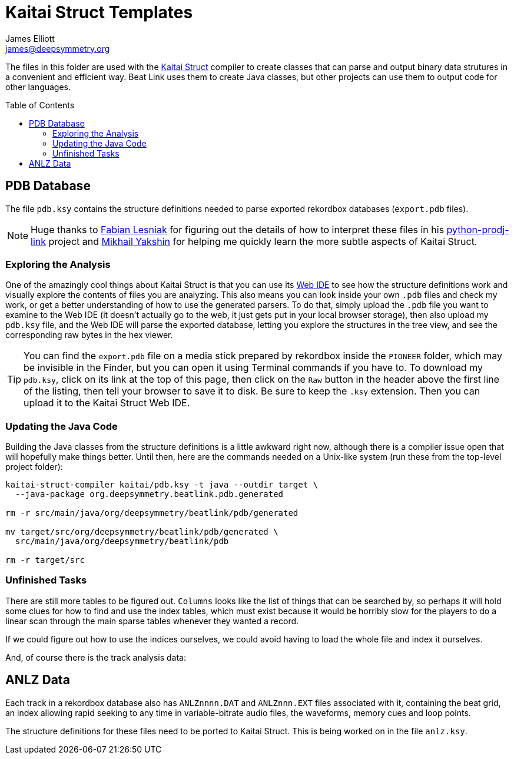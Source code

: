 = Kaitai Struct Templates
James Elliott <james@deepsymmetry.org>
:icons: font
:toc:
:experimental:
:toc-placement: preamble
:guide-top: README

// Set up support for relative links on GitHub, and give it
// usable icons for admonitions, w00t! Add more conditions
// if you need to support other environments and extensions.
ifdef::env-github[]
:outfilesuffix: .adoc
:tip-caption: :bulb:
:note-caption: :information_source:
:important-caption: :heavy_exclamation_mark:
:caution-caption: :fire:
:warning-caption: :warning:
endif::env-github[]

The files in this folder are used with the
http://kaitai.io[Kaitai Struct] compiler to create classes that
can parse and output binary data strutures in a convenient and
efficient way. Beat Link uses them to create Java classes, but
other projects can use them to output code for other languages.

== PDB Database

The file `pdb.ksy` contains the structure definitions needed to parse
exported rekordbox databases (`export.pdb` files).

NOTE: Huge thanks to https://github.com/flesniak[Fabian Lesniak] for
figuring out the details of how to interpret these files in his
https://github.com/flesniak/python-prodj-link[python-prodj-link]
project and https://github.com/GreyCat[Mikhail Yakshin] for helping me
quickly learn the more subtle aspects of Kaitai Struct.

=== Exploring the Analysis

One of the amazingly cool things about Kaitai Struct is that you can
use its https://ide.kaitai.io/#[Web IDE] to see how the structure
definitions work and visually explore the contents of files you are
analyzing. This also means you can look inside your own `.pdb` files
and check my work, or get a better understanding of how to use the
generated parsers. To do that, simply upload the `.pdb` file you want
to examine to the Web IDE (it doesn't actually go to the web, it just
gets put in your local browser storage), then also upload my `pdb.ksy`
file, and the Web IDE will parse the exported database, letting you
explore the structures in the tree view, and see the corresponding raw
bytes in the hex viewer.

TIP: You can find the `export.pdb` file on a media stick prepared by
rekordbox inside the `PIONEER` folder, which may be invisible in the
Finder, but you can open it using Terminal commands if you have to. To
download my `pdb.ksy`, click on its link at the top of this page, then
click on the `Raw` button in the header above the first line of the
listing, then tell your browser to save it to disk. Be sure to keep
the `.ksy` extension. Then you can upload it to the Kaitai Struct Web
IDE.

=== Updating the Java Code

Building the Java classes from the structure definitions is a little
awkward right now, although there is a compiler issue open that will
hopefully make things better. Until then, here are the commands
needed on a Unix-like system (run these from the top-level project
folder):

[source,bash]
----
kaitai-struct-compiler kaitai/pdb.ksy -t java --outdir target \
  --java-package org.deepsymmetry.beatlink.pdb.generated

rm -r src/main/java/org/deepsymmetry/beatlink/pdb/generated

mv target/src/org/deepsymmetry/beatlink/pdb/generated \
  src/main/java/org/deepsymmetry/beatlink/pdb

rm -r target/src
----

=== Unfinished Tasks

There are still more tables to be figured out. `Columns` looks like
the list of things that can be searched by, so perhaps it will hold
some clues for how to find and use the index tables, which must exist
because it would be horribly slow for the players to do a linear scan
through the main sparse tables whenever they wanted a record.

If we could figure out how to use the indices ourselves, we could
avoid having to load the whole file and index it ourselves.

And, of course there is the track analysis data:

== ANLZ Data

Each track in a rekordbox database also has `ANLZnnnn.DAT` and
`ANLZnnn.EXT` files associated with it, containing the beat grid, an
index allowing rapid seeking to any time in variable-bitrate audio
files, the waveforms, memory cues and loop points.

The structure definitions for these files need to be ported to Kaitai
Struct. This is being worked on in the file `anlz.ksy`.
